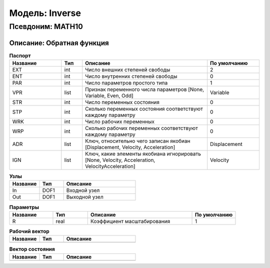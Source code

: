 Модель: Inverse
=====================

Псевдоним: MATH10
--------------------------

Описание: Обратная функция
+++++++++++++++++++++++++++++++++++++++++++++++++


.. csv-table:: **Паспорт**
   :header: "Название", "Тип", "Описание", "По умолчанию"
   :widths: 25 10 60 25

   "EXT", "int", "Число внешних степеней свободы","2"
   "ENT", "int", "Число внутренних степеней свободы","0"
   "PAR", "int", "Число параметров простого типа","1"
   "VPR", "list", "Признак переменного числа параметров [None, Variable, Even, Odd]","Variable"
   "STR", "int", "Число переменных состояния","0"
   "STP", "int", "Сколько переменных состояния соответствуют каждому параметру","0"
   "WRK", "int", "Число рабочих переменных","0"
   "WRP", "int", "Сколько рабочих переменных соответствуют каждому параметру","0"
   "ADR", "list", "Ключ, относительно чего записан якобиан [Displacement, Velocity, Acceleration]","Displacement"
   "IGN", "list", "Ключ, какие элементы якобиана игнорировать [None, Velocity, Acceleration, VelocityAcceleration]","Velocity"


.. csv-table:: **Узлы**
   :header: "Название", "Тип", "Описание"
   :widths: 25, 20, 60

   "In", "DOF1", "Входной узел"
   "Out", "DOF1", "Выходной узел"


.. csv-table:: **Параметры**
   :header: "Название", "Тип", "Описание", "По умолчанию"
   :widths: 25, 20, 60, 25

   "R", "real", "Коэффициент масштабирования", "1"


.. csv-table:: **Рабочий вектор**
   :header: "Название", "Тип", "Описание"
   :widths: 25 20 60

   ""


.. csv-table:: **Вектор состояния**
   :header: "Название", "Тип", "Описание"
   :widths: 25 20 60

   ""
